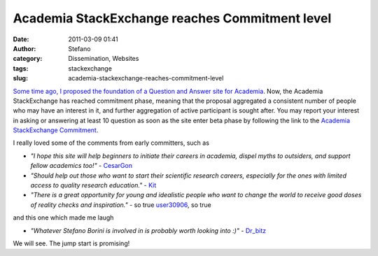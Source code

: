 Academia StackExchange reaches Commitment level 
################################################
:date: 2011-03-09 01:41
:author: Stefano
:category: Dissemination, Websites
:tags: stackexchange
:slug: academia-stackexchange-reaches-commitment-level

`Some time ago, I proposed the foundation of a Question and Answer site
for
Academia <http://forthescience.org/blog/2010/08/06/new-stackexchange-proposal-academia/>`_.
Now, the Academia StackExchange has reached commitment phase, meaning
that the proposal aggregated a consistent number of people who may have
an interest in it, and further aggregation of active participant is
sought after. You may report your interest in asking or answering at
least 10 question as soon as the site enter beta phase by following the
link to the `Academia StackExchange
Commitment <http://area51.stackexchange.com/proposals/16617/academia?referrer=uVR2liuBPBj7_uTkKsMvLw2>`_.

I really loved some of the comments from early committers, such as

-  *"I hope this site will help beginners to initiate their careers in
   academia, dispel myths to outsiders, and support fellow academics
   too!"* -
   `CesarGon <http://area51.stackexchange.com/users/20808/cesargon>`_
-  *"Should help out those who want to start their scientific research
   careers, especially for the ones with limited access to quality
   research education."* -
   `Kit <http://area51.stackexchange.com/users/16257/kit>`_
-  *"There is a great opportunity for young and idealistic people who
   want to change the world to receive good doses of reality checks and
   inspiration."* - so true
   `user30906 <http://area51.stackexchange.com/users/30906/user30906>`_,
   so true

and this one which made me laugh

-  *"Whatever Stefano Borini is involved in is probably worth looking
   into :)"* -
   `Dr\_bitz <http://area51.stackexchange.com/users/20025/dr-bitz>`_

We will see. The jump start is promising!
